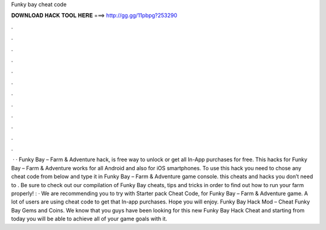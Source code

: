 Funky bay cheat code

𝐃𝐎𝐖𝐍𝐋𝐎𝐀𝐃 𝐇𝐀𝐂𝐊 𝐓𝐎𝐎𝐋 𝐇𝐄𝐑𝐄 ===> http://gg.gg/11pbpg?253290

.

.

.

.

.

.

.

.

.

.

.

.

 · · Funky Bay – Farm & Adventure hack, is free way to unlock or get all In-App purchases for free. This hacks for Funky Bay – Farm & Adventure works for all Android and also for iOS smartphones. To use this hack you need to chose any cheat code from below and type it in Funky Bay – Farm & Adventure game console. this cheats and hacks you don’t need to . Be sure to check out our compilation of Funky Bay cheats, tips and tricks in order to find out how to run your farm properly! : · We are recommending you to try with Starter pack Cheat Code, for Funky Bay – Farm & Adventure game. A lot of users are using cheat code to get that In-app purchases. Hope you will enjoy. Funky Bay Hack Mod – Cheat Funky Bay Gems and Coins. We know that you guys have been looking for this new Funky Bay Hack Cheat and starting from today you will be able to achieve all of your game goals with it.